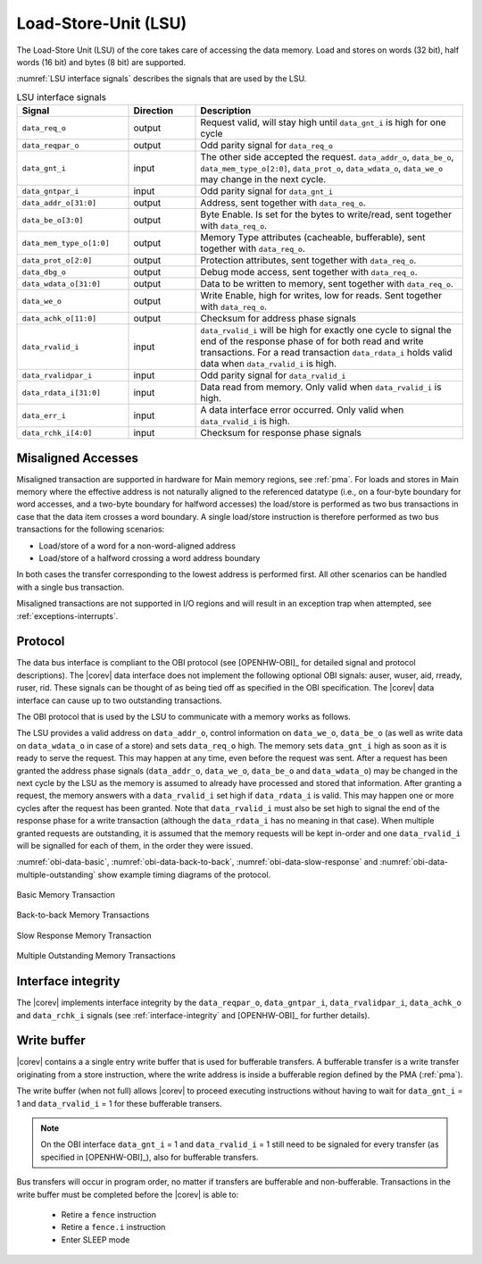 .. _load-store-unit:

Load-Store-Unit (LSU)
=====================

The Load-Store Unit (LSU) of the core takes care of accessing the data memory. Load and
stores on words (32 bit), half words (16 bit) and bytes (8 bit) are
supported.

:numref:`LSU interface signals` describes the signals that are used by the LSU.

.. table:: LSU interface signals
  :name: LSU interface signals
  :widths: 25 15 60
  :class: no-scrollbar-table

  +---------------------------+-----------------+------------------------------------------------------------------------------------------------------------------------------+
  | **Signal**                | **Direction**   | **Description**                                                                                                              |
  +---------------------------+-----------------+------------------------------------------------------------------------------------------------------------------------------+
  | ``data_req_o``            | output          | Request valid, will stay high until ``data_gnt_i`` is high for one cycle                                                     |
  +---------------------------+-----------------+------------------------------------------------------------------------------------------------------------------------------+
  | ``data_reqpar_o``         | output          | Odd parity signal for ``data_req_o``                                                                                         |
  +---------------------------+-----------------+------------------------------------------------------------------------------------------------------------------------------+
  | ``data_gnt_i``            | input           | The other side accepted the request. ``data_addr_o``, ``data_be_o``, ``data_mem_type_o[2:0]``, ``data_prot_o``,              |
  |                           |                 | ``data_wdata_o``, ``data_we_o`` may change in the next cycle.                                                                |
  +---------------------------+-----------------+------------------------------------------------------------------------------------------------------------------------------+
  | ``data_gntpar_i``         | input           | Odd parity signal for ``data_gnt_i``                                                                                         |
  +---------------------------+-----------------+------------------------------------------------------------------------------------------------------------------------------+
  | ``data_addr_o[31:0]``     | output          | Address, sent together with ``data_req_o``.                                                                                  |
  +---------------------------+-----------------+------------------------------------------------------------------------------------------------------------------------------+
  | ``data_be_o[3:0]``        | output          | Byte Enable. Is set for the bytes to write/read, sent together with ``data_req_o``.                                          |
  +---------------------------+-----------------+------------------------------------------------------------------------------------------------------------------------------+
  | ``data_mem_type_o[1:0]``  | output          | Memory Type attributes (cacheable, bufferable), sent together with ``data_req_o``.                                           |
  +---------------------------+-----------------+------------------------------------------------------------------------------------------------------------------------------+
  | ``data_prot_o[2:0]``      | output          | Protection attributes, sent together with ``data_req_o``.                                                                    |
  +---------------------------+-----------------+------------------------------------------------------------------------------------------------------------------------------+
  | ``data_dbg_o``            | output          | Debug mode access, sent together with ``data_req_o``.                                                                        |
  +---------------------------+-----------------+------------------------------------------------------------------------------------------------------------------------------+
  | ``data_wdata_o[31:0]``    | output          | Data to be written to memory, sent together with ``data_req_o``.                                                             |
  +---------------------------+-----------------+------------------------------------------------------------------------------------------------------------------------------+
  | ``data_we_o``             | output          | Write Enable, high for writes, low for reads. Sent together with ``data_req_o``.                                             |
  +---------------------------+-----------------+------------------------------------------------------------------------------------------------------------------------------+
  | ``data_achk_o[11:0]``     | output          | Checksum for address phase signals                                                                                           |
  +---------------------------+-----------------+------------------------------------------------------------------------------------------------------------------------------+
  | ``data_rvalid_i``         | input           | ``data_rvalid_i`` will be high for exactly one cycle to signal the end of the response phase of for both read and write      |
  |                           |                 | transactions. For a read transaction ``data_rdata_i`` holds valid data when ``data_rvalid_i`` is high.                       |
  +---------------------------+-----------------+------------------------------------------------------------------------------------------------------------------------------+
  | ``data_rvalidpar_i``      | input           | Odd parity signal for ``data_rvalid_i``                                                                                      |
  +---------------------------+-----------------+------------------------------------------------------------------------------------------------------------------------------+
  | ``data_rdata_i[31:0]``    | input           | Data read from memory. Only valid when ``data_rvalid_i`` is high.                                                            |
  +---------------------------+-----------------+------------------------------------------------------------------------------------------------------------------------------+
  | ``data_err_i``            | input           | A data interface error occurred. Only valid when ``data_rvalid_i`` is high.                                                  |
  +---------------------------+-----------------+------------------------------------------------------------------------------------------------------------------------------+
  | ``data_rchk_i[4:0]``      | input           | Checksum for response phase signals                                                                                          |
  +---------------------------+-----------------+------------------------------------------------------------------------------------------------------------------------------+

Misaligned Accesses
-------------------

Misaligned transaction are supported in hardware for Main memory regions, see :ref:`pma`. For loads and stores in Main memory where the effective
address is not naturally aligned to the referenced datatype (i.e., on a four-byte boundary for word accesses, and a two-byte boundary for halfword
accesses) the load/store is performed as two bus transactions in case that the data item crosses a word boundary. A single load/store instruction
is therefore performed as two bus transactions for the following scenarios:

* Load/store of a word for a non-word-aligned address
* Load/store of a halfword crossing a word address boundary

In both cases the transfer corresponding to the lowest address is performed first. All other scenarios can be handled with a single bus transaction.

Misaligned transactions are not supported in I/O regions and will result in an exception trap when attempted, see :ref:`exceptions-interrupts`.

Protocol
--------

The data bus interface is compliant to the OBI protocol (see [OPENHW-OBI]_ for detailed signal and protocol descriptions).
The |corev| data interface does not implement
the following optional OBI signals: auser, wuser, aid, rready, ruser, rid.
These signals can be thought of as being tied off as specified in the OBI
specification. The |corev| data interface can cause up to two outstanding
transactions.

The OBI protocol that is used by the LSU to communicate with a memory works
as follows.

The LSU provides a valid address on ``data_addr_o``, control information
on ``data_we_o``, ``data_be_o`` (as well as write data on ``data_wdata_o`` in
case of a store) and sets ``data_req_o`` high. The memory sets ``data_gnt_i``
high as soon as it is ready to serve the request. This may happen at any
time, even before the request was sent. After a request has been granted
the address phase signals (``data_addr_o``, ``data_we_o``, ``data_be_o`` and
``data_wdata_o``) may be changed in the next cycle by the LSU as the memory
is assumed to already have processed and stored that information. After
granting a request, the memory answers with a ``data_rvalid_i`` set high
if ``data_rdata_i`` is valid. This may happen one or more cycles after the
request has been granted. Note that ``data_rvalid_i`` must also be set high
to signal the end of the response phase for a write transaction (although
the ``data_rdata_i`` has no meaning in that case). When multiple granted requests
are outstanding, it is assumed that the memory requests will be kept in-order and
one ``data_rvalid_i`` will be signalled for each of them, in the order they were issued.

:numref:`obi-data-basic`, :numref:`obi-data-back-to-back`, :numref:`obi-data-slow-response` and
:numref:`obi-data-multiple-outstanding` show example timing diagrams of the protocol.

.. figure:: ../images/obi_data_basic.svg
   :name: obi-data-basic
   :align: center
   :alt:

   Basic Memory Transaction

.. figure:: ../images/obi_data_back_to_back.svg
   :name: obi-data-back-to-back
   :align: center
   :alt:

   Back-to-back Memory Transactions

.. figure:: ../images/obi_data_slow_response.svg
   :name: obi-data-slow-response
   :align: center
   :alt:

   Slow Response Memory Transaction

.. figure:: ../images/obi_data_multiple_outstanding.svg
   :name: obi-data-multiple-outstanding
   :align: center
   :alt:

   Multiple Outstanding Memory Transactions

Interface integrity
-------------------

The |corev| implements interface integrity by the ``data_reqpar_o``, ``data_gntpar_i``, ``data_rvalidpar_i``,
``data_achk_o`` and ``data_rchk_i`` signals (see :ref:`interface-integrity` and [OPENHW-OBI]_ for further details).

.. only:: PMP

  Physical Memory Protection (PMP) Unit
  -------------------------------------

  The |corev| core has a PMP module which is optionally enabled.
  Such unit has a configurable number of entries (up to 16) and
  supports all the modes as TOR, NAPOT and NA4. Every fetch, load and
  store access executed in USER MODE are first filtered by the PMP unit
  which can possibly generated exceptions. For the moment, the MPRV bit in
  MSTATUS as well as the LOCK mechanism in the PMP are not supported.


.. _write_buffer:

Write buffer
------------

|corev| contains a a single entry write buffer that is used for bufferable transfers. A bufferable transfer is a write transfer originating from a store instruction, where the write address is inside a bufferable region defined by the PMA (:ref:`pma`).

The write buffer (when not full) allows |corev| to proceed executing instructions without having to wait for ``data_gnt_i`` = 1 and ``data_rvalid_i`` = 1 for these bufferable transers.

.. note::

   On the OBI interface ``data_gnt_i`` = 1 and ``data_rvalid_i`` = 1 still need to be signaled for every transfer (as specified in [OPENHW-OBI]_), also for bufferable transfers.

Bus transfers will occur in program order, no matter if transfers are bufferable and non-bufferable.
Transactions in the write buffer must be completed before the |corev| is able to:

 * Retire a ``fence`` instruction
 * Retire a ``fence.i`` instruction
 * Enter SLEEP mode

